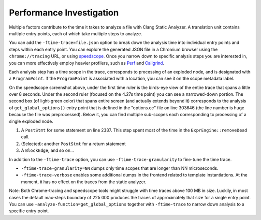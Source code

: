 =========================
Performance Investigation
=========================

Multiple factors contribute to the time it takes to analyze a file with Clang Static Analyzer.
A translation unit contains multiple entry points, each of which take multiple steps to analyze.

You can add the ``-ftime-trace=file.json`` option to break down the analysis time into individual entry points and steps within each entry point.
You can explore the generated JSON file in a Chromium browser using the ``chrome://tracing`` URL,
or using `speedscope <https://speedscope.app>`_.
Once you narrow down to specific analysis steps you are interested in, you can more effectively employ heavier profilers,
such as `Perf <https://perfwiki.github.io/main/>`_ and `Callgrind <https://valgrind.org/docs/manual/cl-manual.html>`_.

Each analysis step has a time scope in the trace, corresponds to processing of an exploded node, and is designated with a ``ProgramPoint``.
If the ``ProgramPoint`` is associated with a location, you can see it on the scope metadata label.

.. image:: ../images/speedscope.png

On the speedscope screenshot above, under the first time ruler is the birds-eye view of the entire trace that spans a little over 8 seconds.
Under the second ruler (focused on the 4.27s time point) you can see a narrowed-down portion.
The second box (of light-green color) that spans entire screen (and actually extends beyond it) corresponds to the analysis of ``get_global_options()`` entry point that is defined in the "options.cc" file on line 303646
(the line number is huge because the file was preprocessed).
Below it, you can find multiple sub-scopes each corresponding to processing of a single exploded node.

1. A ``PostStmt`` for some statement on line 2337. This step spent most of the time in the ``ExprEngine::removeDead`` call.
2. (Selected): another ``PostStmt`` for a return statement
3. A ``BlockEdge``, and so on...

In addition to the ``-ftime-trace`` option, you can use ``-ftime-trace-granularity`` to fine-tune the time trace.

- ``-ftime-trace-granularity=NN`` dumps only time scopes that are longer than NN microseconds.
- ``-ftime-trace-verbose`` enables some additional dumps in the frontend related to template instantiations.
  At the moment, it has no effect on the traces from the static analyzer.

Note: Both Chrome-tracing and speedscope tools might struggle with time traces above 100 MB in size.
Luckily, in most cases the default max-steps boundary of 225 000 produces the traces of approximately that size
for a single entry point.
You can use ``-analyze-function=get_global_options`` together with ``-ftime-trace`` to narrow down analysis to a specific entry point.
